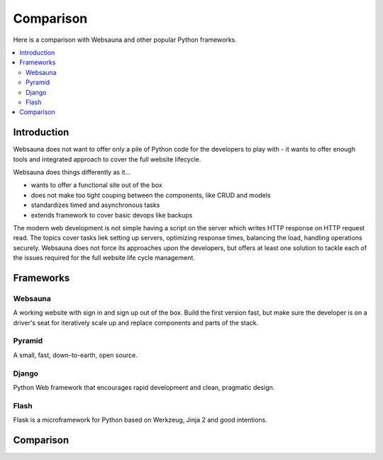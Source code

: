 ==========
Comparison
==========

Here is a comparison with Websauna and other popular Python frameworks.

.. contents:: :local:

Introduction
============

Websauna does not want to offer only a pile of Python code for the developers to play with - it wants to offer enough tools and integrated approach to cover the full website lifecycle.

Websauna does things differently as it...

* wants to offer a functional site out of the box

* does not make too tight couping between the components, like CRUD and models

* standardizes timed and asynchronous tasks

* extends framework to cover basic devops like backups

The modern web development is not simple having a script on the server which writes HTTP response on HTTP request read. The topics cover tasks liek setting up servers, optimizing response times, balancing the load, handling operations securely. Websauna does not force its approaches upon the developers, but offers at least one solution to tackle each of the issues required for the full website life cycle management.

Frameworks
==========

Websauna
--------

A working website with sign in and sign up out of the box. Build the first version fast, but make sure the developer is on a driver's seat for iteratively scale up and replace components and parts of the stack.

Pyramid
-------

A small, fast, down-to-earth, open source.

Django
------

Python Web framework that encourages rapid development and clean, pragmatic design.

Flash
-----

Flask is a microframework for Python based on Werkzeug, Jinja 2 and good intentions.

Comparison
==========

.. raw:: html

    <div>
        Legend:
    </div>

    <style>
        .built-in {
            background: #afa;
        }

        .configurable {
            background: #ffa;
        }

        .addon {
            background: #ffa;
        }

        .integration-needed {
            background: #faa;
        }

        .not-there,
        .unopionated {
            background: #eee;
        }

        .no-data {
            background: #aaf;
        }

        .comparison {
            width: 100%;
        }

        .comparison td,
        .comparison th {
            vertical-align: top;
            border-top: 1px solid #aaa;
            padding: 5px;
        }

        .comparison th {
            text-align: right;
            max-width: 200px;
            font-size: 80%;

        }

        .comparison th h3 {
            text-align: left;
            padding: 20px 0;
        }

        .comparison thead th {
            text-align: center;
        }

    </style>

    <p class="built-in">Built-in: The framework supports this out of the box</p>
    <!--
    <p>Configurable: The framework supports this out of the box, but does not provide default configuration</p>
    -->
    <p class="addon">addon: There is a known third party package with moderate setup cost for this subsystem</p>
    <p class="integration-needed">Integration needed: moderate to advanced integration work is needed to enable this feature</p>
    <p class="unopionated">Unopionated or not there: the framework does not suggest a choice for this</p>
    <p class="no-data">No data: No information available - please add</p>

    <table class="comparison">
        <thead>
            <tr>
                <th>Subsystem</th>
                <th>Websauna</th>
                <th>Pyramid</th>
                <th>Django</th>
                <th>Flask</th>
            </tr>
        </thead>

        <tbody>

            <tr>
                <th colspan="5"><h3>Architechture</h3></th>
            </tr>

            <tr>
                <th>Barries included approach</th>
                <td class="built-in"></td>
                <td class="not-there"></td>
                <td class="built-in"></td>
                <td class="not-there"></td>
            </tr>

            <tr>
                <th>SQL modelling</th>
                <td class="built-in"></td>
                <td class="not-there"></td>
                <td class="built-in"></td>
                <td class="not-there"></td>
            </tr>

            <tr>
                <th>Global variable free</th>
                <td class="built-in"></td>
                <td class="built-in"></td>
                <td class="built-in"></td>
                <td class="not-there"></td>
            </tr>

            <tr>
                <th>Developer controlled entry points</th>
                <td class="built-in"></td>
                <td class="built-in"></td>
                <td class="not-there"></td>
                <td class="built-in"></td>
            </tr>

            <tr>
                <th>URL dispatch</th>
                <td class="built-in"></td>
                <td class="built-in"></td>
                <td class="built-in"></td>
                <td class="built-in"></td>
            </tr>

            <tr>
                <th>Traversal</th>
                <td class="built-in"></td>
                <td class="built-in"></td>
                <td class="not-there"></td>
                <td class="not-there"></td>
            </tr>

            <tr>
                <th>Access control lists and permission hierarchy</th>
                <td class="built-in"></td>
                <td class="built-in"></td>
                <td class="not-there"></td>
                <td class="not-there"></td>
            </tr>

            <tr>
                <th>Type hinting</th>
                <td class="built-in"></td>
                <td class="not-there"></td>
                <td class="not-there"></td>
                <td class="not-there"></td>
            </tr>

            <tr>
                <th colspan="5"><h3>Configuration and extensibility</h3></th>
            </tr>

            <tr>
                <th>Project scaffolding</th>
                <td class="built-in"></td>
                <td class="built-in"></td>
                <td class="built-in"></td>
                <td class="built-in"></td>
            </tr>


            <tr>
                <th>Linear application initialization</th>
                <td class="built-in"></td>
                <td class="built-in"></td>
                <td class="not-there"><sup><a href="#installed-apps">1</a></sup></td>
                <td class="built-in"></td>
            </tr>

            <tr>
                <th>Extensible config files</th>
                <td class="built-in"></td>
                <td class="not-there"></td>
                <td class="not-there"><sup><a href="#settings-inclusion">2</a></sup></td>
                <td class="not-there"></td>
            </tr>

            <tr>
                <th>Addon mechanism</th>
                <td class="built-in"></td>
                <td class="built-in"></td>
                <td class="built-in"></td>
                <td class="no-data"></td>
            </tr>

        </tbody>
    </table>


    <p id="installed-apps">
        <sup>
            1) Django initialization is driven by framework which reads <code>settings.py</code> file. For a developer it's not very transparent and customizable how and in which order things are set up.
        </sup>
    </p>

    <p id="settings-inclusion">
        <sup>
            2) Django supports including other settings files from <code>settings.py</code>, but the mechanism is not standardized.
        </sup>
    </p>
